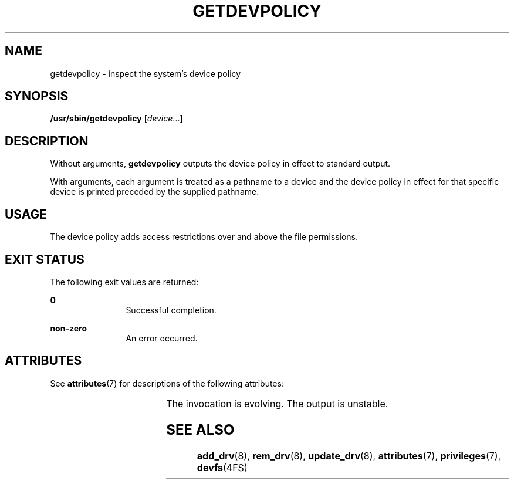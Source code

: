 '\" te
.\" Copyright (c) 2004, Sun Microsystems, Inc. All Rights Reserved.
.\" The contents of this file are subject to the terms of the Common Development and Distribution License (the "License").  You may not use this file except in compliance with the License.
.\" You can obtain a copy of the license at usr/src/OPENSOLARIS.LICENSE or http://www.opensolaris.org/os/licensing.  See the License for the specific language governing permissions and limitations under the License.
.\" When distributing Covered Code, include this CDDL HEADER in each file and include the License file at usr/src/OPENSOLARIS.LICENSE.  If applicable, add the following below this CDDL HEADER, with the fields enclosed by brackets "[]" replaced with your own identifying information: Portions Copyright [yyyy] [name of copyright owner]
.TH GETDEVPOLICY 8 "April 9, 2016"
.SH NAME
getdevpolicy \- inspect the system's device policy
.SH SYNOPSIS
.LP
.nf
\fB/usr/sbin/getdevpolicy\fR [\fIdevice\fR\&.\|.\|.]
.fi

.SH DESCRIPTION
.LP
Without arguments, \fBgetdevpolicy\fR outputs the device policy in effect to
standard output.
.sp
.LP
With arguments, each argument is treated as a pathname to a device and the
device policy in effect for that specific device is printed preceded by the
supplied pathname.
.SH USAGE
.LP
 The device policy adds access restrictions over and above the file
permissions.
.SH EXIT STATUS
.LP
The following exit values are returned:
.sp
.ne 2
.na
\fB\fB0\fR \fR
.ad
.RS 12n
Successful completion.
.RE

.sp
.ne 2
.na
\fB\fBnon-zero\fR\fR
.ad
.RS 12n
An error occurred.
.RE

.SH ATTRIBUTES
.LP
See \fBattributes\fR(7) for descriptions of the following attributes:
.sp

.sp
.TS
box;
c | c
l | l .
ATTRIBUTE TYPE	ATTRIBUTE VALUE
_
Interface Stability	See below
.TE

.sp
.LP
The invocation is evolving. The output is unstable.
.SH SEE ALSO
.LP
\fBadd_drv\fR(8), \fBrem_drv\fR(8), \fBupdate_drv\fR(8),
\fBattributes\fR(7), \fBprivileges\fR(7), \fBdevfs\fR(4FS)
